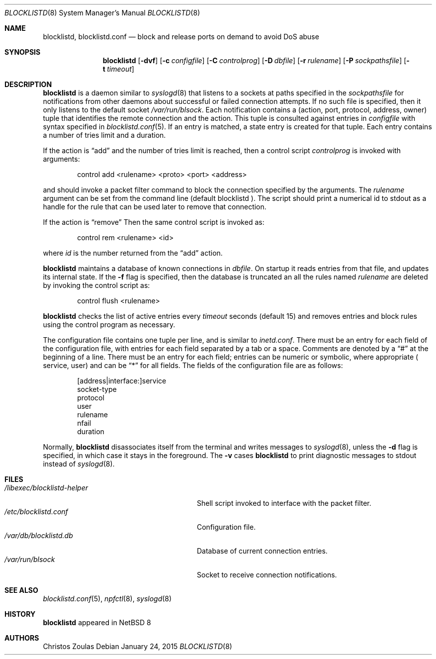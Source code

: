 .\" $NetBSD: blocklistd.8,v 1.5 2015/01/24 18:34:05 christos Exp $
.\" 
.\" Copyright (c) 2015 The NetBSD Foundation, Inc.
.\" All rights reserved.
.\"
.\" This code is derived from software contributed to The NetBSD Foundation
.\" by Christos Zoulas.
.\"
.\" Redistribution and use in source and binary forms, with or without
.\" modification, are permitted provided that the following conditions
.\" are met:
.\" 1. Redistributions of source code must retain the above copyright
.\"    notice, this list of conditions and the following disclaimer.
.\" 2. Redistributions in binary form must reproduce the above copyright
.\"    notice, this list of conditions and the following disclaimer in the
.\"    documentation and/or other materials provided with the distribution.
.\"
.\" THIS SOFTWARE IS PROVIDED BY THE NETBSD FOUNDATION, INC. AND CONTRIBUTORS
.\" ``AS IS'' AND ANY EXPRESS OR IMPLIED WARRANTIES, INCLUDING, BUT NOT LIMITED
.\" TO, THE IMPLIED WARRANTIES OF MERCHANTABILITY AND FITNESS FOR A PARTICULAR
.\" PURPOSE ARE DISCLAIMED.  IN NO EVENT SHALL THE FOUNDATION OR CONTRIBUTORS
.\" BE LIABLE FOR ANY DIRECT, INDIRECT, INCIDENTAL, SPECIAL, EXEMPLARY, OR
.\" CONSEQUENTIAL DAMAGES (INCLUDING, BUT NOT LIMITED TO, PROCUREMENT OF
.\" SUBSTITUTE GOODS OR SERVICES; LOSS OF USE, DATA, OR PROFITS; OR BUSINESS
.\" INTERRUPTION) HOWEVER CAUSED AND ON ANY THEORY OF LIABILITY, WHETHER IN
.\" CONTRACT, STRICT LIABILITY, OR TORT (INCLUDING NEGLIGENCE OR OTHERWISE)
.\" ARISING IN ANY WAY OUT OF THE USE OF THIS SOFTWARE, EVEN IF ADVISED OF THE
.\" POSSIBILITY OF SUCH DAMAGE.
.\" 
.Dd January 24, 2015
.Dt BLOCKLISTD 8
.Os
.Sh NAME
.Nm blocklistd ,
.Nm blocklistd.conf
.Nd block and release ports on demand to avoid DoS abuse
.Sh SYNOPSIS
.Nm
.Op Fl dvf
.Op Fl c Ar configfile
.Op Fl C Ar controlprog
.Op Fl D Ar dbfile
.Op Fl r Ar rulename
.Op Fl P Ar sockpathsfile
.Op Fl t Ar timeout
.Sh DESCRIPTION
.Nm
is a daemon similar to
.Xr syslogd 8
that listens to a sockets at paths specified in the 
.Ar sockpathsfile
for notifications from other daemons about successful or failed connection
attempts.
If no such file is specified, then it only listens to the default socket
.Pa /var/run/blsock .
Each notification contains a (action, port, protocol, address, owner) tuple
that identifies the remote connection and the action.
This tuple is consulted against entries in
.Ar configfile
with syntax specified in
.Xr blocklistd.conf 5 .
If an entry is matched, a state entry is created for that tuple.
Each entry contains a number of tries limit and a duration.
.Pp
If the action is
.Dq add
and the number of tries limit is reached, then a
control script
.Ar controlprog
is invoked with arguments:
.Bd -literal -offset indent
control add <rulename> <proto> <port> <address>
.Ed
.Pp
and should invoke a packet filter command to block the connection
specified by the arguments.
The
.Ar rulename
argument can be set from the command line (default 
.Dv blocklistd ).
The script should print a numerical id to stdout as a handle for
the rule that can be used later to remove that connection.
.Pp
If the action is
.Dq remove
Then the same control script is invoked as:
.Bd -literal -offset indent
control rem <rulename> <id>
.Ed
.Pp
where 
.Ar id
is the number returned from the
.Dq add
action.
.Pp
.Nm
maintains a database of known connections in
.Ar dbfile .
On startup it reads entries from that file, and updates its internal state.
If the
.Fl f
flag is specified, then the database is truncated an all the rules named
.Ar rulename
are deleted by invoking the control script as:
.Bd -literal -offset indent
control flush <rulename>
.Ed
.Pp
.Nm
checks the list of active entries every
.Ar timeout
seconds (default
.Dv 15 )
and removes entries and block rules using the control program as necessary.
.Pp
The configuration file contains one tuple per line, and is similar to
.Xr inetd.conf .
There must be an entry for each field of the configuration file, with
entries for each field separated by a tab or a space.
Comments are denoted by a
.Dq #
at the beginning of a line.
There must be an entry for each field; entries can be numeric or symbolic,
where appropriate (
.Dv service ,
.Dv user )
and can be
.Dq *
for all fields.
The fields of the configuration file are as follows:
.Bd -literal -offset indent
[address|interface:]service
socket-type
protocol
user
rulename
nfail
duration
.Ed
.Pp
Normally,
.Nm
disassociates itself from the terminal and writes messages to
.Xr syslogd 8 ,
unless the
.Fl d
flag is specified, in which case it stays in the foreground.
The 
.Fl v
cases
.Nm
to print
diagnostic messages to
.Dv stdout 
instead of
.Xr syslogd 8 .
.Sh FILES
.Bl -tag -width /libexec/blocklistd-helper -compact
.It Pa /libexec/blocklistd-helper
Shell script invoked to interface with the packet filter.
.It Pa /etc/blocklistd.conf
Configuration file.
.It Pa /var/db/blocklistd.db
Database of current connection entries.
.It Pa /var/run/blsock
Socket to receive connection notifications.
.El
.Sh SEE ALSO
.Xr blocklistd.conf 5 ,
.Xr npfctl 8 ,
.Xr syslogd 8
.Sh HISTORY
.Nm
appeared in
.Nx 8
.Sh AUTHORS
.An Christos Zoulas
